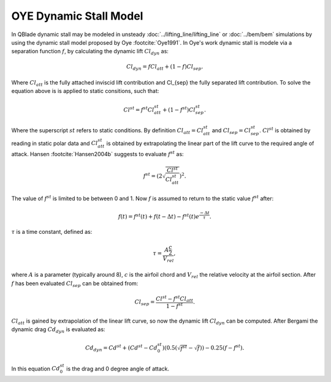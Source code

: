 OYE Dynamic Stall Model
=======================

In QBlade dynamic stall may be modeled in unsteady :doc:`../lifting_line/lifting_line` or :doc:`../bem/bem` simulations by using the dynamic stall model proposed by Oye :footcite:`Oye1991`. In Oye's work dynamic stall is modele via a separation function :math:`f`, by calculating the dynamic lift :math:`Cl_{dyn}` as:

.. math::
	\begin{align}
	Cl_{dyn} = f  Cl_{att} + (1-f)  Cl_{sep} . 
	\end{align}
	
Where :math:`Cl_{att}` is the fully attached inviscid lift contribution and Cl_{sep} the fully separated lift contribution. To solve the equation above is is applied to static consitions, such that:

.. math::
	\begin{align}
	Cl^{st} = f^{st}  Cl_{att}^{st}  + (1-f^{st} )  Cl_{sep}^{st}  . 
	\end{align}

Where the superscript :math:`st` refers to static conditions. By definition :math:`Cl_{att} = Cl^{st}_{att}` and :math:`Cl_{sep} = Cl^{st}_{sep}`. :math:`Cl^{st}` is obtained by reading in static polar data and :math:`Cl_{att}^{st}` is obtained by extrapolating the linear part of the lift curve to the required angle of attack. Hansen :footcite:`Hansen2004b` suggests to evaluate :math:`f^{st}` as:

.. math::
	\begin{align}
	f^{st} = \left(2\sqrt{\frac{Cl^{st}}{Cl_{att}^{st}}}\right)^2  . 
	\end{align}
	
The value of :math:`f^{st}` is limited to be between 0 and 1. Now :math:`f` is assumed to return to the static value :math:`f^{st}` after:

.. math::
	\begin{align}
	f(t) = f^{st}(t) + f(t-\Delta t) - f^{st}(t)e^{\frac{-\Delta t}{\tau}} . 
	\end{align}
	
:math:`\tau` is a time constant, defined as:

.. math::
	\begin{align}
	\tau = \frac{A \frac{c}{2}}{V_{rel}} , 
	\end{align}
	
where :math:`A` is a parameter (typically around 8), :math:`c` is the airfoil chord and :math:`V_{rel}` the relative velocity at the airfoil section. After :math:`f` has been evaluated :math:`Cl_{sep}` can be obtained from:

.. math::
	\begin{align}
	Cl_{sep} = \frac{Cl^{st}-f^{st}Cl_{att}}{1-f^{st}} .
	\end{align}
	
:math:`Cl_{att}` is gained by extrapolation of the linear lift curve, so now the dynamic lift :math:`Cl_{dyn}` can be computed.
After Bergami the dynamic drag :math:`Cd_{dyn}` is evaluated as:

.. math::
	\begin{align}
	Cd_{dyn} = Cd^{st} +  (Cd^{st}-Cd^{st}_0) (0.5(\sqrt{f^{st}}-\sqrt{f}))-0.25(f-f^{st}).
	\end{align}

In this equation :math:`Cd^{st}_{0}` is the drag and 0 degree angle of attack.
	
.. footbibliography::